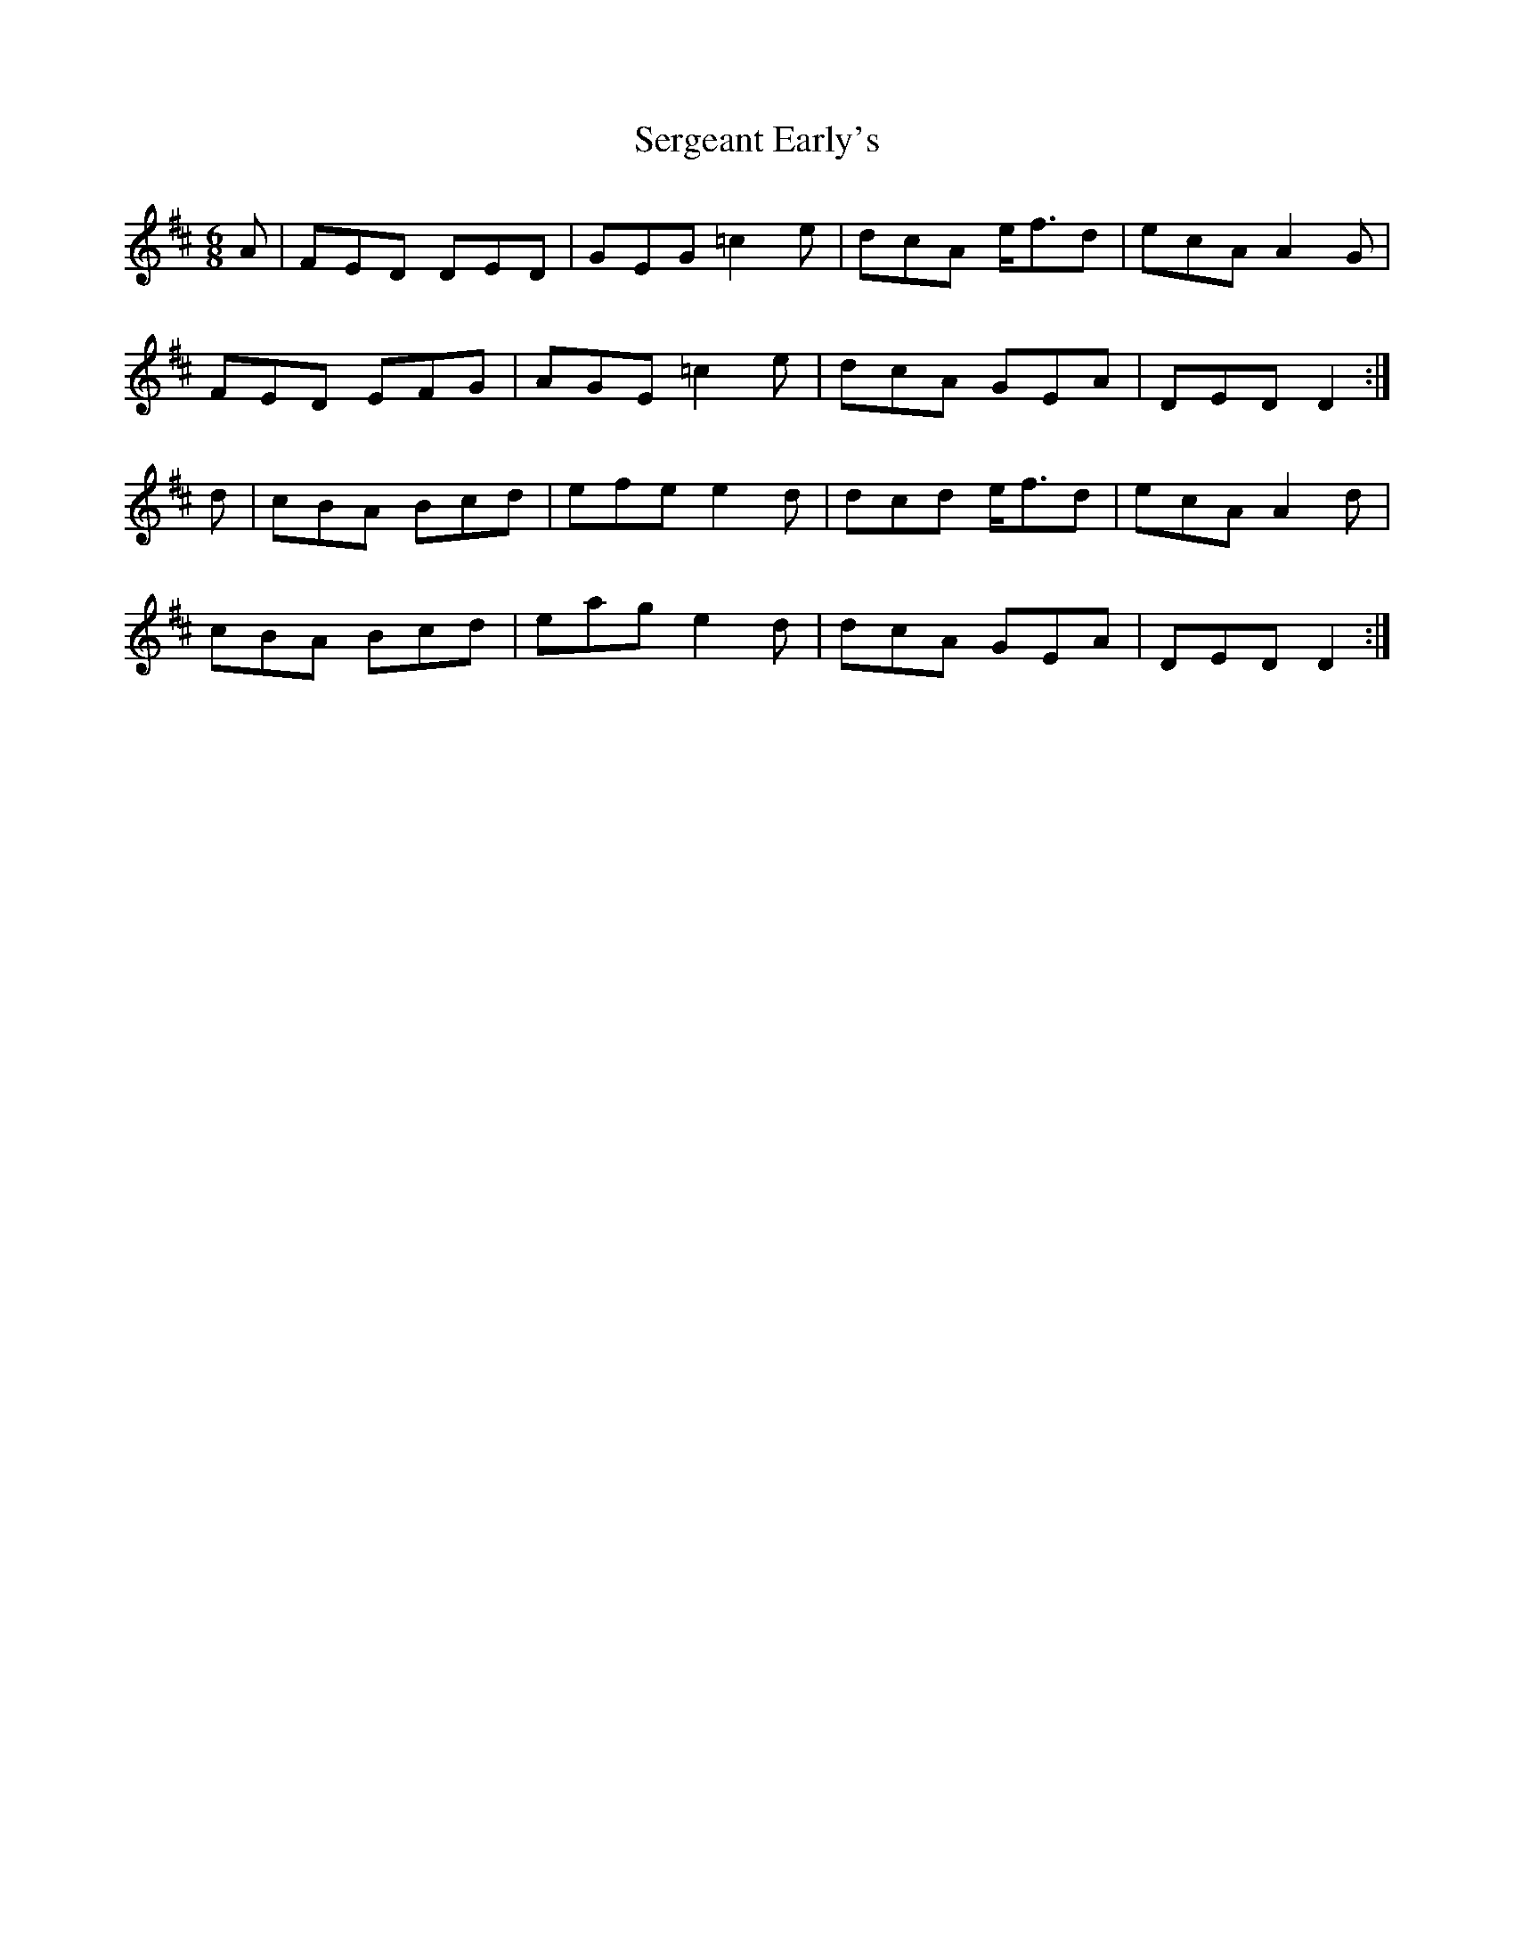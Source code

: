 X: 36510
T: Sergeant Early's
R: jig
M: 6/8
K: Dmajor
A|FED DED|GEG =c2e|dcA e<fd|ecA A2G|
FED EFG|AGE =c2e|dcA GEA|DED D2:|
d|cBA Bcd|efe e2d|dcd e<fd|ecA A2d|
cBA Bcd|eag e2d|dcA GEA|DED D2:|

